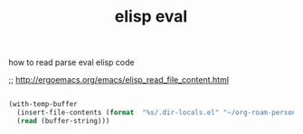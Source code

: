 #+title: elisp eval

how to read parse eval elisp code

;; http://ergoemacs.org/emacs/elisp_read_file_content.html

#+BEGIN_SRC emacs-lisp :results silent :eval never

(with-temp-buffer
  (insert-file-contents (format  "%s/.dir-locals.el" "~/org-roam-personal"))
  (read (buffer-string)))

#+END_SRC

